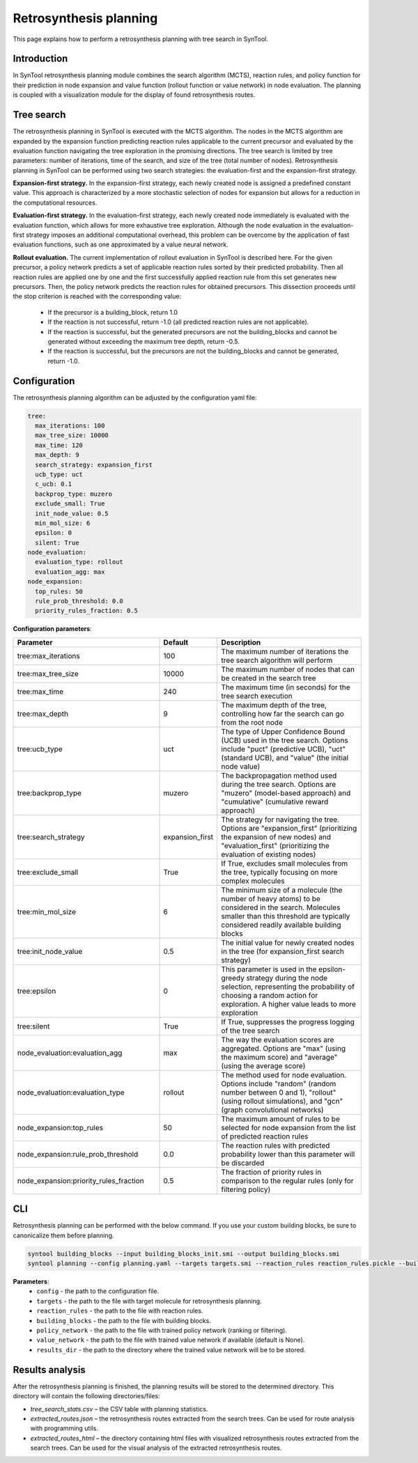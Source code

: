 .. _retrosynthesis_planning:

Retrosynthesis planning
========================

This page explains how to perform a retrosynthesis planning with tree search in SynTool.

Introduction
---------------------------
In SynTool retrosynthesis planning module combines the search algorithm (MCTS), reaction rules, and policy function for
their prediction in node expansion and value function (rollout function or value network) in node evaluation.
The planning is coupled with a visualization module for the display of found retrosynthesis routes.

Tree search
---------------------------
The retrosynthesis planning in SynTool is executed with the MCTS algorithm. The nodes in the MCTS algorithm are expanded
by the expansion function predicting reaction rules applicable to the current precursor and evaluated by
the evaluation function navigating the tree exploration in the promising directions. The tree search is limited
by tree parameters: number of iterations, time of the search, and size of the tree (total number of nodes).
Retrosynthesis planning in SynTool can be performed using two search strategies:
the evaluation-first and the expansion-first strategy.

**Expansion-first strategy.** In the expansion-first strategy, each newly created node is assigned a predefined constant value.
This approach is characterized by a more stochastic selection of nodes for expansion but allows for a reduction in the
computational resources.

**Evaluation-first strategy.** In the evaluation-first strategy, each newly created node immediately is evaluated with
the evaluation function, which allows for more exhaustive tree exploration. Although the node evaluation in the
evaluation-first strategy imposes an additional computational overhead, this problem can be overcome by the application
of fast evaluation functions, such as one approximated by a value neural network.

**Rollout evaluation.** The current implementation of rollout evaluation in SynTool is described here. For the given precursor,
a policy network predicts a set of applicable reaction rules sorted by their predicted probability. Then all reaction rules
are applied one by one and the first successfully applied reaction rule from this set generates new precursors. Then, the policy network
predicts the reaction rules for obtained precursors. This dissection proceeds until the stop criterion is reached with the corresponding value:

    - If the precursor is a building_block, return 1.0
    - If the reaction is not successful, return -1.0 (all predicted reaction rules are not applicable).
    - If the reaction is successful, but the generated precursors are not the building_blocks and cannot be generated without exceeding the maximum tree depth, return -0.5.
    - If the reaction is successful, but the precursors are not the building_blocks and cannot be generated, return -1.0.

Configuration
---------------------------
The retrosynthesis planning algorithm can be adjusted by the configuration yaml file:

.. code-block:: yaml

    tree:
      max_iterations: 100
      max_tree_size: 10000
      max_time: 120
      max_depth: 9
      search_strategy: expansion_first
      ucb_type: uct
      c_ucb: 0.1
      backprop_type: muzero
      exclude_small: True
      init_node_value: 0.5
      min_mol_size: 6
      epsilon: 0
      silent: True
    node_evaluation:
      evaluation_type: rollout
      evaluation_agg: max
    node_expansion:
      top_rules: 50
      rule_prob_threshold: 0.0
      priority_rules_fraction: 0.5

**Configuration parameters**:

.. table::
    :widths: 45 10 50

    ======================================== ================ ==========================================================
    Parameter                                Default          Description
    ======================================== ================ ==========================================================
    tree:max_iterations                      100              The maximum number of iterations the tree search algorithm will perform
    tree:max_tree_size                       10000            The maximum number of nodes that can be created in the search tree
    tree:max_time                            240              The maximum time (in seconds) for the tree search execution
    tree:max_depth                           9                The maximum depth of the tree, controlling how far the search can go from the root node
    tree:ucb_type                            uct              The type of Upper Confidence Bound (UCB) used in the tree search. Options include "puct" (predictive UCB), "uct" (standard UCB), and "value" (the initial node value)
    tree:backprop_type                       muzero           The backpropagation method used during the tree search. Options are "muzero" (model-based approach) and "cumulative" (cumulative reward approach)
    tree:search_strategy                     expansion_first  The strategy for navigating the tree. Options are "expansion_first" (prioritizing the expansion of new nodes) and "evaluation_first" (prioritizing the evaluation of existing nodes)
    tree:exclude_small                       True             If True, excludes small molecules from the tree, typically focusing on more complex molecules
    tree:min_mol_size                        6                The minimum size of a molecule (the number of heavy atoms) to be considered in the search. Molecules smaller than this threshold are typically considered readily available building blocks
    tree:init_node_value                     0.5              The initial value for newly created nodes in the tree (for expansion_first search strategy)
    tree:epsilon                             0                This parameter is used in the epsilon-greedy strategy during the node selection, representing the probability of choosing a random action for exploration. A higher value leads to more exploration
    tree:silent                              True             If True, suppresses the progress logging of the tree search
    node_evaluation:evaluation_agg           max              The way the evaluation scores are aggregated. Options are "max" (using the maximum score) and "average" (using the average score)
    node_evaluation:evaluation_type          rollout          The method used for node evaluation. Options include "random" (random number between 0 and 1), "rollout" (using rollout simulations), and "gcn" (graph convolutional networks)
    node_expansion:top_rules                 50               The maximum amount of rules to be selected for node expansion from the list of predicted reaction rules
    node_expansion:rule_prob_threshold       0.0              The reaction rules with predicted probability lower than this parameter will be discarded
    node_expansion:priority_rules_fraction   0.5              The fraction of priority rules in comparison to the regular rules (only for filtering policy)
    ======================================== ================ ==========================================================

CLI
---------------------------
Retrosynthesis planning can be performed with the below command.
If you use your custom building blocks, be sure to canonicalize them before planning.

.. code-block:: bash

    syntool building_blocks --input building_blocks_init.smi --output building_blocks.smi
    syntool planning --config planning.yaml --targets targets.smi --reaction_rules reaction_rules.pickle --building_blocks building_blocks_stand.smi --policy_network policy_network.ckpt --results_dir planning

**Parameters**:
    - ``config`` - the path to the configuration file.
    - ``targets`` - the path to the file with target molecule for retrosynthesis planning.
    - ``reaction_rules`` - the path to the file with reaction rules.
    - ``building_blocks`` - the path to the file with building blocks.
    - ``policy_network`` - the path to the file with trained policy network (ranking or filtering).
    - ``value_network`` - the path to the file with trained value network if available (default is None).
    - ``results_dir`` - the path to the directory where the trained value network will be to be stored.

Results analysis
---------------------------
After the retrosynthesis planning is finished, the planning results will be stored to the determined directory.
This directory will contain the following directories/files:

- `tree_search_stats.csv` – the CSV table with planning statistics.
- `extracted_routes.json` – the retrosynthesis routes extracted from the search trees. Can be used for route analysis with programming utils.
- `extracted_routes_html` – the directory containing html files with visualized retrosynthesis routes extracted from the search trees. Can be used for the visual analysis of the extracted retrosynthesis routes.
